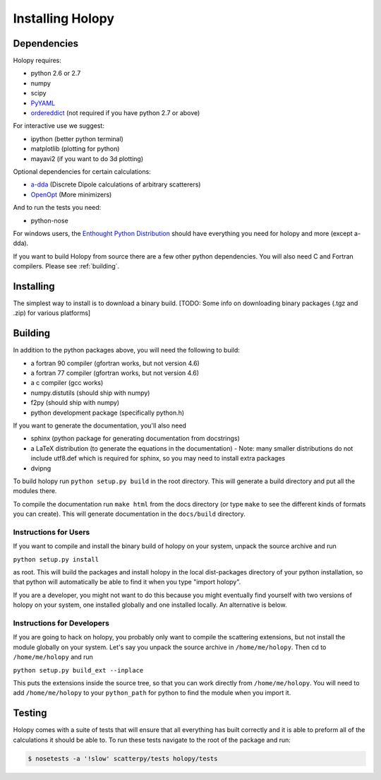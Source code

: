 Installing Holopy
=========================

Dependencies
------------

Holopy requires:

* python 2.6 or 2.7
* numpy
* scipy
* `PyYAML <http://pypi.python.org/pypi/PyYAML/>`_
* `ordereddict <http://pypi.python.org/pypi/ordereddict>`_ (not required if you have python 2.7 or above)

For interactive use we suggest:

* ipython (better python terminal)
* matplotlib (plotting for python)
* mayavi2 (if you want to do 3d plotting)

Optional dependencies for certain calculations:

* `a-dda <http://code.google.com/p/a-dda/>`_ (Discrete Dipole calculations of arbitrary scatterers)
* `OpenOpt <http://openopt.org>`_ (More minimizers)

And to run the tests you need:

* python-nose

For windows users, the `Enthought Python Distribution <http://www.enthought.com/products/epd.php>`_
should have everything you need for holopy and more (except a-dda). 

If you want to build Holopy from source there are a few other python
dependencies.  You will also need C and Fortran compilers.  Please see
:ref:`building`.

Installing
----------

The simplest way to install is to download a binary build.  [TODO:
Some info on downloading binary packages (.tgz and .zip) for various
platforms] 

.. _building:

Building
--------

In addition to the python packages above, you will need the following
to build:

* a fortran 90 compiler (gfortran works, but not version 4.6)
* a fortran 77 compiler (gfortran works, but not version 4.6)
* a c compiler (gcc works)
* numpy.distutils (should ship with numpy)
* f2py (should ship with numpy)
* python development package (specifically python.h)

If you want to generate the documentation, you'll also need

* sphinx (python package for generating documentation from docstrings)
* a LaTeX distribution (to generate the equations in the documentation) - Note: many smaller distributions do not include utf8.def which is required for sphinx, so you may need to install extra packages
* dvipng

To build holopy run ``python setup.py build`` in the root directory.
This will generate a build directory and put all the modules there.

To compile the documentation run ``make html`` from the docs directory
(or type ``make`` to see the different kinds of formats you can
create).  This will generate documentation in the ``docs/build``
directory.




Instructions for Users
^^^^^^^^^^^^^^^^^^^^^^

If you want to compile and install the binary build of holopy on your
system, unpack the source archive and run

``python setup.py install``

as root.  This will build the packages and install holopy in the local
dist-packages directory of your python installation, so that python
will automatically be able to find it when you type "import holopy".

If you are a developer, you might not want to do this because you
might eventually find yourself with two versions of holopy on your
system, one installed globally and one installed locally.  An
alternative is below.


Instructions for Developers
^^^^^^^^^^^^^^^^^^^^^^^^^^^

If you are going to hack on holopy, you probably only want to compile
the scattering extensions, but not install the module globally on your
system.  Let's say you unpack the source archive in
``/home/me/holopy``.  Then cd to ``/home/me/holopy`` and run

``python setup.py build_ext --inplace``

This puts the extensions inside the source tree, so that you can work
directly from ``/home/me/holopy``.  You will need to add
``/home/me/holopy`` to your ``python_path`` for python to find the
module when you import it.

Testing
-------
Holopy comes with a suite of tests that will ensure that all everything has built correctly and it is able to preform all of the calculations it should be able to.
To run these tests navigate to the root of the package and run:

.. sourcecode:: bash

    $ nosetests -a '!slow' scatterpy/tests holopy/tests


